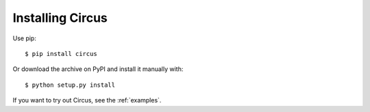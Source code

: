 .. _installation:

Installing Circus
-----------------

Use pip::

    $ pip install circus

Or download the archive on PyPI and install it manually with::

    $ python setup.py install

If you want to try out Circus, see the :ref:`examples`.
